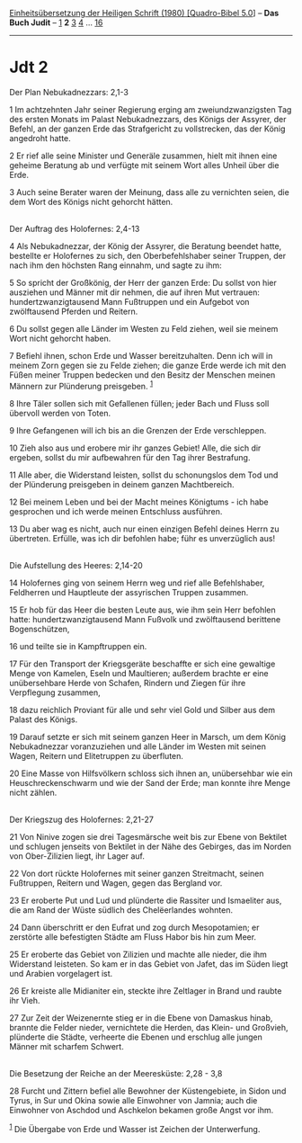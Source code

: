 :PROPERTIES:
:ID:       4a2ac81b-2762-486a-b58c-bb7a546adc5e
:END:
<<navbar>>
[[../index.html][Einheitsübersetzung der Heiligen Schrift (1980)
[Quadro-Bibel 5.0]]] -- *Das Buch Judit* -- [[file:Jdt_1.html][1]] *2*
[[file:Jdt_3.html][3]] [[file:Jdt_4.html][4]] ...
[[file:Jdt_16.html][16]]

--------------

* Jdt 2
  :PROPERTIES:
  :CUSTOM_ID: jdt-2
  :END:

<<verses>>

<<v1>>
**** Der Plan Nebukadnezzars: 2,1-3
     :PROPERTIES:
     :CUSTOM_ID: der-plan-nebukadnezzars-21-3
     :END:
1 Im achtzehnten Jahr seiner Regierung erging am zweiundzwanzigsten Tag
des ersten Monats im Palast Nebukadnezzars, des Königs der Assyrer, der
Befehl, an der ganzen Erde das Strafgericht zu vollstrecken, das der
König angedroht hatte.

<<v2>>
2 Er rief alle seine Minister und Generäle zusammen, hielt mit ihnen
eine geheime Beratung ab und verfügte mit seinem Wort alles Unheil über
die Erde.

<<v3>>
3 Auch seine Berater waren der Meinung, dass alle zu vernichten seien,
die dem Wort des Königs nicht gehorcht hätten.\\
\\

<<v4>>
**** Der Auftrag des Holofernes: 2,4-13
     :PROPERTIES:
     :CUSTOM_ID: der-auftrag-des-holofernes-24-13
     :END:
4 Als Nebukadnezzar, der König der Assyrer, die Beratung beendet hatte,
bestellte er Holofernes zu sich, den Oberbefehlshaber seiner Truppen,
der nach ihm den höchsten Rang einnahm, und sagte zu ihm:

<<v5>>
5 So spricht der Großkönig, der Herr der ganzen Erde: Du sollst von hier
ausziehen und Männer mit dir nehmen, die auf ihren Mut vertrauen:
hundertzwanzigtausend Mann Fußtruppen und ein Aufgebot von zwölftausend
Pferden und Reitern.

<<v6>>
6 Du sollst gegen alle Länder im Westen zu Feld ziehen, weil sie meinem
Wort nicht gehorcht haben.

<<v7>>
7 Befiehl ihnen, schon Erde und Wasser bereitzuhalten. Denn ich will in
meinem Zorn gegen sie zu Felde ziehen; die ganze Erde werde ich mit den
Füßen meiner Truppen bedecken und den Besitz der Menschen meinen Männern
zur Plünderung preisgeben. ^{[[#fn1][1]]}

<<v8>>
8 Ihre Täler sollen sich mit Gefallenen füllen; jeder Bach und Fluss
soll übervoll werden von Toten.

<<v9>>
9 Ihre Gefangenen will ich bis an die Grenzen der Erde verschleppen.

<<v10>>
10 Zieh also aus und erobere mir ihr ganzes Gebiet! Alle, die sich dir
ergeben, sollst du mir aufbewahren für den Tag ihrer Bestrafung.

<<v11>>
11 Alle aber, die Widerstand leisten, sollst du schonungslos dem Tod und
der Plünderung preisgeben in deinem ganzen Machtbereich.

<<v12>>
12 Bei meinem Leben und bei der Macht meines Königtums - ich habe
gesprochen und ich werde meinen Entschluss ausführen.

<<v13>>
13 Du aber wag es nicht, auch nur einen einzigen Befehl deines Herrn zu
übertreten. Erfülle, was ich dir befohlen habe; führ es unverzüglich
aus!\\
\\

<<v14>>
**** Die Aufstellung des Heeres: 2,14-20
     :PROPERTIES:
     :CUSTOM_ID: die-aufstellung-des-heeres-214-20
     :END:
14 Holofernes ging von seinem Herrn weg und rief alle Befehlshaber,
Feldherren und Hauptleute der assyrischen Truppen zusammen.

<<v15>>
15 Er hob für das Heer die besten Leute aus, wie ihm sein Herr befohlen
hatte: hundertzwanzigtausend Mann Fußvolk und zwölftausend berittene
Bogenschützen,

<<v16>>
16 und teilte sie in Kampftruppen ein.

<<v17>>
17 Für den Transport der Kriegsgeräte beschaffte er sich eine gewaltige
Menge von Kamelen, Eseln und Maultieren; außerdem brachte er eine
unübersehbare Herde von Schafen, Rindern und Ziegen für ihre Verpflegung
zusammen,

<<v18>>
18 dazu reichlich Proviant für alle und sehr viel Gold und Silber aus
dem Palast des Königs.

<<v19>>
19 Darauf setzte er sich mit seinem ganzen Heer in Marsch, um dem König
Nebukadnezzar voranzuziehen und alle Länder im Westen mit seinen Wagen,
Reitern und Elitetruppen zu überfluten.

<<v20>>
20 Eine Masse von Hilfsvölkern schloss sich ihnen an, unübersehbar wie
ein Heuschreckenschwarm und wie der Sand der Erde; man konnte ihre Menge
nicht zählen.\\
\\

<<v21>>
**** Der Kriegszug des Holofernes: 2,21-27
     :PROPERTIES:
     :CUSTOM_ID: der-kriegszug-des-holofernes-221-27
     :END:
21 Von Ninive zogen sie drei Tagesmärsche weit bis zur Ebene von
Bektilet und schlugen jenseits von Bektilet in der Nähe des Gebirges,
das im Norden von Ober-Zilizien liegt, ihr Lager auf.

<<v22>>
22 Von dort rückte Holofernes mit seiner ganzen Streitmacht, seinen
Fußtruppen, Reitern und Wagen, gegen das Bergland vor.

<<v23>>
23 Er eroberte Put und Lud und plünderte die Rassiter und Ismaeliter
aus, die am Rand der Wüste südlich des Chelëerlandes wohnten.

<<v24>>
24 Dann überschritt er den Eufrat und zog durch Mesopotamien; er
zerstörte alle befestigten Städte am Fluss Habor bis hin zum Meer.

<<v25>>
25 Er eroberte das Gebiet von Zilizien und machte alle nieder, die ihm
Widerstand leisteten. So kam er in das Gebiet von Jafet, das im Süden
liegt und Arabien vorgelagert ist.

<<v26>>
26 Er kreiste alle Midianiter ein, steckte ihre Zeltlager in Brand und
raubte ihr Vieh.

<<v27>>
27 Zur Zeit der Weizenernte stieg er in die Ebene von Damaskus hinab,
brannte die Felder nieder, vernichtete die Herden, das Klein- und
Großvieh, plünderte die Städte, verheerte die Ebenen und erschlug alle
jungen Männer mit scharfem Schwert.\\
\\

<<v28>>
**** Die Besetzung der Reiche an der Meeresküste: 2,28 - 3,8
     :PROPERTIES:
     :CUSTOM_ID: die-besetzung-der-reiche-an-der-meeresküste-228---38
     :END:
28 Furcht und Zittern befiel alle Bewohner der Küstengebiete, in Sidon
und Tyrus, in Sur und Okina sowie alle Einwohner von Jamnia; auch die
Einwohner von Aschdod und Aschkelon bekamen große Angst vor ihm.

^{[[#fnm1][1]]} Die Übergabe von Erde und Wasser ist Zeichen der
Unterwerfung.
